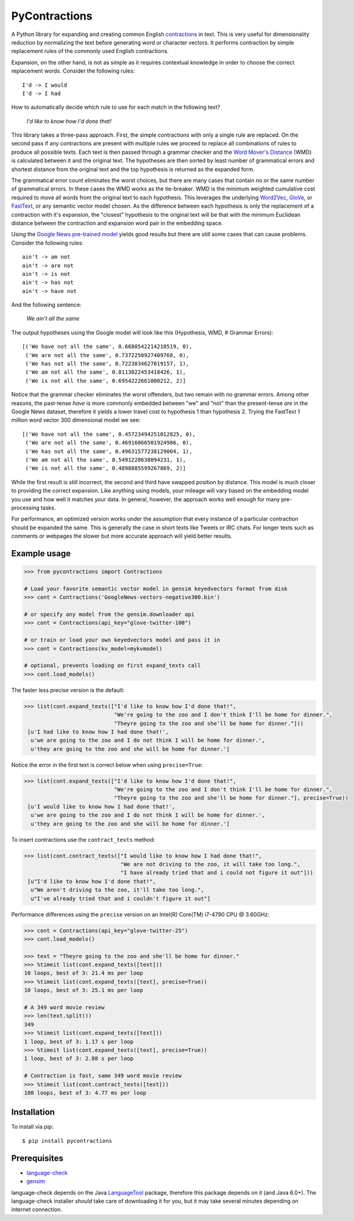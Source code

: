 PyContractions
==============

A Python library for expanding and creating common English `contractions <https://en.wikipedia.org/wiki/Contraction_(grammar)>`_ in text.  This is very useful for dimensionality reduction by normalizing the text before generating word or character vectors.  It performs contraction by simple replacement rules of the commonly used English contractions.

Expansion, on the other hand, is not as simple as it requires contextual knowledge in order to choose the correct replacement words.  Consider the following rules::

    I'd -> I would
    I'd -> I had


How to automatically decide which rule to use for each match in the following text?

    *I'd like to know how I'd done that!*

This library takes a three-pass approach.  First, the simple contractions with only a single rule are replaced.  On the second pass if any contractions are present with multiple rules we proceed to replace all combinations of rules to produce all possible texts.  Each text is then passed through a grammar checker and the `Word Mover's Distance <http://proceedings.mlr.press/v37/kusnerb15.pdf>`_ (WMD) is calculated between it and the original text.  The hypotheses are then sorted by least number of grammatical errors and shortest distance from the original text and the top hypothesis is returned as the expanded form.

The grammatical error count eliminates the worst choices, but there are many cases that contain no or the same number of grammatical errors.  In these cases the WMD works as the tie-breaker.  WMD is the minimum weighted cumulative cost required to move all words from the original text to each hypothesis.  This leverages the underlying `Word2Vec <https://arxiv.org/pdf/1301.3781.pdf>`_, `GloVe <http://www.aclweb.org/anthology/D14-1162>`_, or `FastText <https://research.fb.com/wp-content/uploads/2017/06/tacl.pdf>`_, or any semantic vector model chosen.  As the difference between each hypothesis is only the replacement of a contraction with it's expansion, the "closest" hypothesis to the original text will be that with the minimum Euclidean distance between the contraction and expansion word pair in the embedding space.

Using the `Google News pre-trained model <https://code.google.com/archive/p/word2vec/>`_ yields good results but there are still some cases that can cause problems.  Consider the following rules::

    ain't -> am not
    ain't -> are not
    ain't -> is not
    ain't -> has not
    ain't -> have not

And the following sentence:

    *We ain't all the same*

The output hypotheses using the Google model will look like this (Hypothesis, WMD, # Grammar Errors)::

    [('We have not all the same', 0.6680542214210519, 0),
     ('We are not all the same', 0.7372250927409768, 0),
     ('We has not all the same', 0.7223834627019157, 1),
     ('We am not all the same', 0.8113022453418426, 1),
     ('We is not all the same', 0.6954222661000212, 2)]

Notice that the grammar checker eliminates the worst offenders, but two remain with no grammar errors.  Among other reasons, the past-tense *have* is more commonly embedded between "we" and "not" than the present-tense *are* in the Google News dataset, therefore it yields a lower travel cost to hypothesis 1 than hypothesis 2.  Trying the FastText 1 million word vector 300 dimensional model we see::

    [('We have not all the same', 0.45723494251012825, 0),
     ('We are not all the same', 0.46916066501924986, 0),
     ('We has not all the same', 0.49631577238129004, 1),
     ('We am not all the same', 0.5491228638094231, 1),
     ('We is not all the same', 0.4898885599267869, 2)]

While the first result is still incorrect, the second and third have swapped position by distance.  This model is much closer to providing the correct expansion.  Like anything using models, your mileage will vary based on the embedding model you use and how well it matches your data.  In general, however, the approach works well enough for many pre-processing tasks.

For performance, an optimized version works under the assumption that every instance of a particular contraction should be expanded the same.  This is generally the case in short texts like Tweets or IRC chats.  For longer texts such as comments or webpages the slower but more accurate approach will yield better results.



Example usage
-------------

.. code:: python

    >>> from pycontractions import Contractions
    
    # Load your favorite semantic vector model in gensim keyedvectors format from disk
    >>> cont = Contractions('GoogleNews-vectors-negative300.bin')
    
    # or specify any model from the gensim.downloader api
    >>> cont = Contractions(api_key="glove-twitter-100")
    
    # or train or load your own keyedvectors model and pass it in
    >>> cont = Contractions(kv_model=mykvmodel)
    
    # optional, prevents loading on first expand_texts call
    >>> cont.load_models() 

The faster less precise version is the default:

.. code:: python

    >>> list(cont.expand_texts(["I'd like to know how I'd done that!",
                                "We're going to the zoo and I don't think I'll be home for dinner.",
                                "Theyre going to the zoo and she'll be home for dinner."]))
     [u'I had like to know how I had done that!',
      u'we are going to the zoo and I do not think I will be home for dinner.',
      u'they are going to the zoo and she will be home for dinner.']    

Notice the error in the first text is correct below when using ``precise=True``:

.. code:: python

    >>> list(cont.expand_texts(["I'd like to know how I'd done that!",
                                "We're going to the zoo and I don't think I'll be home for dinner.",
                                "Theyre going to the zoo and she'll be home for dinner."], precise=True))
     [u'I would like to know how I had done that!',
      u'we are going to the zoo and I do not think I will be home for dinner.',
      u'they are going to the zoo and she will be home for dinner.']



To insert contractions use the ``contract_texts`` method:

.. code:: python

    >>> list(cont.contract_texts(["I would like to know how I had done that!",
                                  "We are not driving to the zoo, it will take too long.",
                                  "I have already tried that and i could not figure it out"]))
     [u"I'd like to know how I'd done that!",
      u"We aren't driving to the zoo, it'll take too long.",
      u"I've already tried that and i couldn't figure it out"]



Performance differences using the ``precise`` version on an Intel(R) Core(TM) i7-4790 CPU @ 3.60GHz:

.. code:: python

    >>> cont = Contractions(api_key="glove-twitter-25")
    >>> cont.load_models()
    
    >>> text = "Theyre going to the zoo and she'll be home for dinner."
    >>> %timeit list(cont.expand_texts([text]))
    10 loops, best of 3: 21.4 ms per loop
    >>> %timeit list(cont.expand_texts([text], precise=True))
    10 loops, best of 3: 25.1 ms per loop
    
    # A 349 word movie review    
    >>> len(text.split())
    349
    >>> %timeit list(cont.expand_texts([text]))
    1 loop, best of 3: 1.17 s per loop
    >>> %timeit list(cont.expand_texts([text], precise=True))
    1 loop, best of 3: 2.88 s per loop
    
    # Contraction is fast, same 349 word movie review
    >>> %timeit list(cont.contract_texts([text]))
    100 loops, best of 3: 4.77 ms per loop



Installation
------------

To install via pip::

    $ pip install pycontractions


Prerequisites
-------------

- `language-check <https://github.com/myint/language-check>`_
- `gensim <http://radimrehurek.com/gensim/>`_

language-check depends on the Java `LanguageTool <https://www.languagetool.org>`_ package, 
therefore this package depends on it (and Java 6.0+).  The language-check installer *should* take care of 
downloading it for you, but it may take several minutes depending on internet connection.
